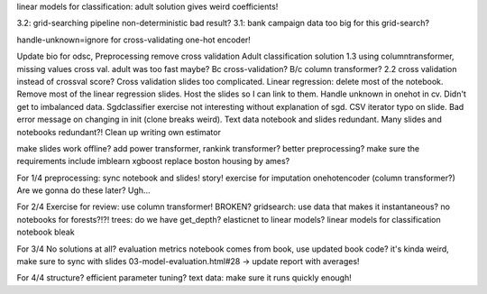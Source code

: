 linear models for classification: adult solution gives weird coefficients!

3.2: grid-searching pipeline non-deterministic bad result?
3.1: bank campaign data too big for this grid-search?

handle-unknown=ignore for cross-validating one-hot encoder!

Update bio for odsc,
Preprocessing remove cross validation
Adult classification solution 1.3 using columntransformer, missing values cross val.
adult was too fast maybe? Bc cross-validation? B/c column transformer?
2.2 cross validation instead of crossval score? Cross validation slides too complicated.
Linear regression: delete most of the notebook. Remove most of the
linear regression slides.
Host the slides so I can link to them.
Handle unknown in onehot in cv. Didn't get to imbalanced data.
Sgdclassifier exercise not interesting without explanation of sgd.
CSV iterator typo on slide.
Bad error message on changing in init (clone breaks weird).
Text data notebook and slides redundant.
Many slides and notebooks redundant?!
Clean up writing own estimator


make slides work offline?
add power transformer, rankink transformer? better preprocessing?
make sure the requirements include imblearn xgboost
replace boston housing by ames?

For 1/4
preprocessing: sync notebook and slides! story!
exercise for imputation
onehotencoder (column transformer?)
Are we gonna do these later?
Ugh...

For 2/4
Exercise for review: use column transformer! BROKEN?
gridsearch: use data that makes it instantaneous?
no notebooks for forests?!?!
trees: do we have get_depth?
elasticnet to linear models?
linear models for classification notebook bleak

For 3/4
No solutions at all?
evaluation metrics notebook comes from book, use updated book code? it's kinda weird, make sure to sync with slides
03-model-evaluation.html#28 -> update report with averages!

For 4/4
structure?
efficient parameter tuning?
text data: make sure it runs quickly enough!

